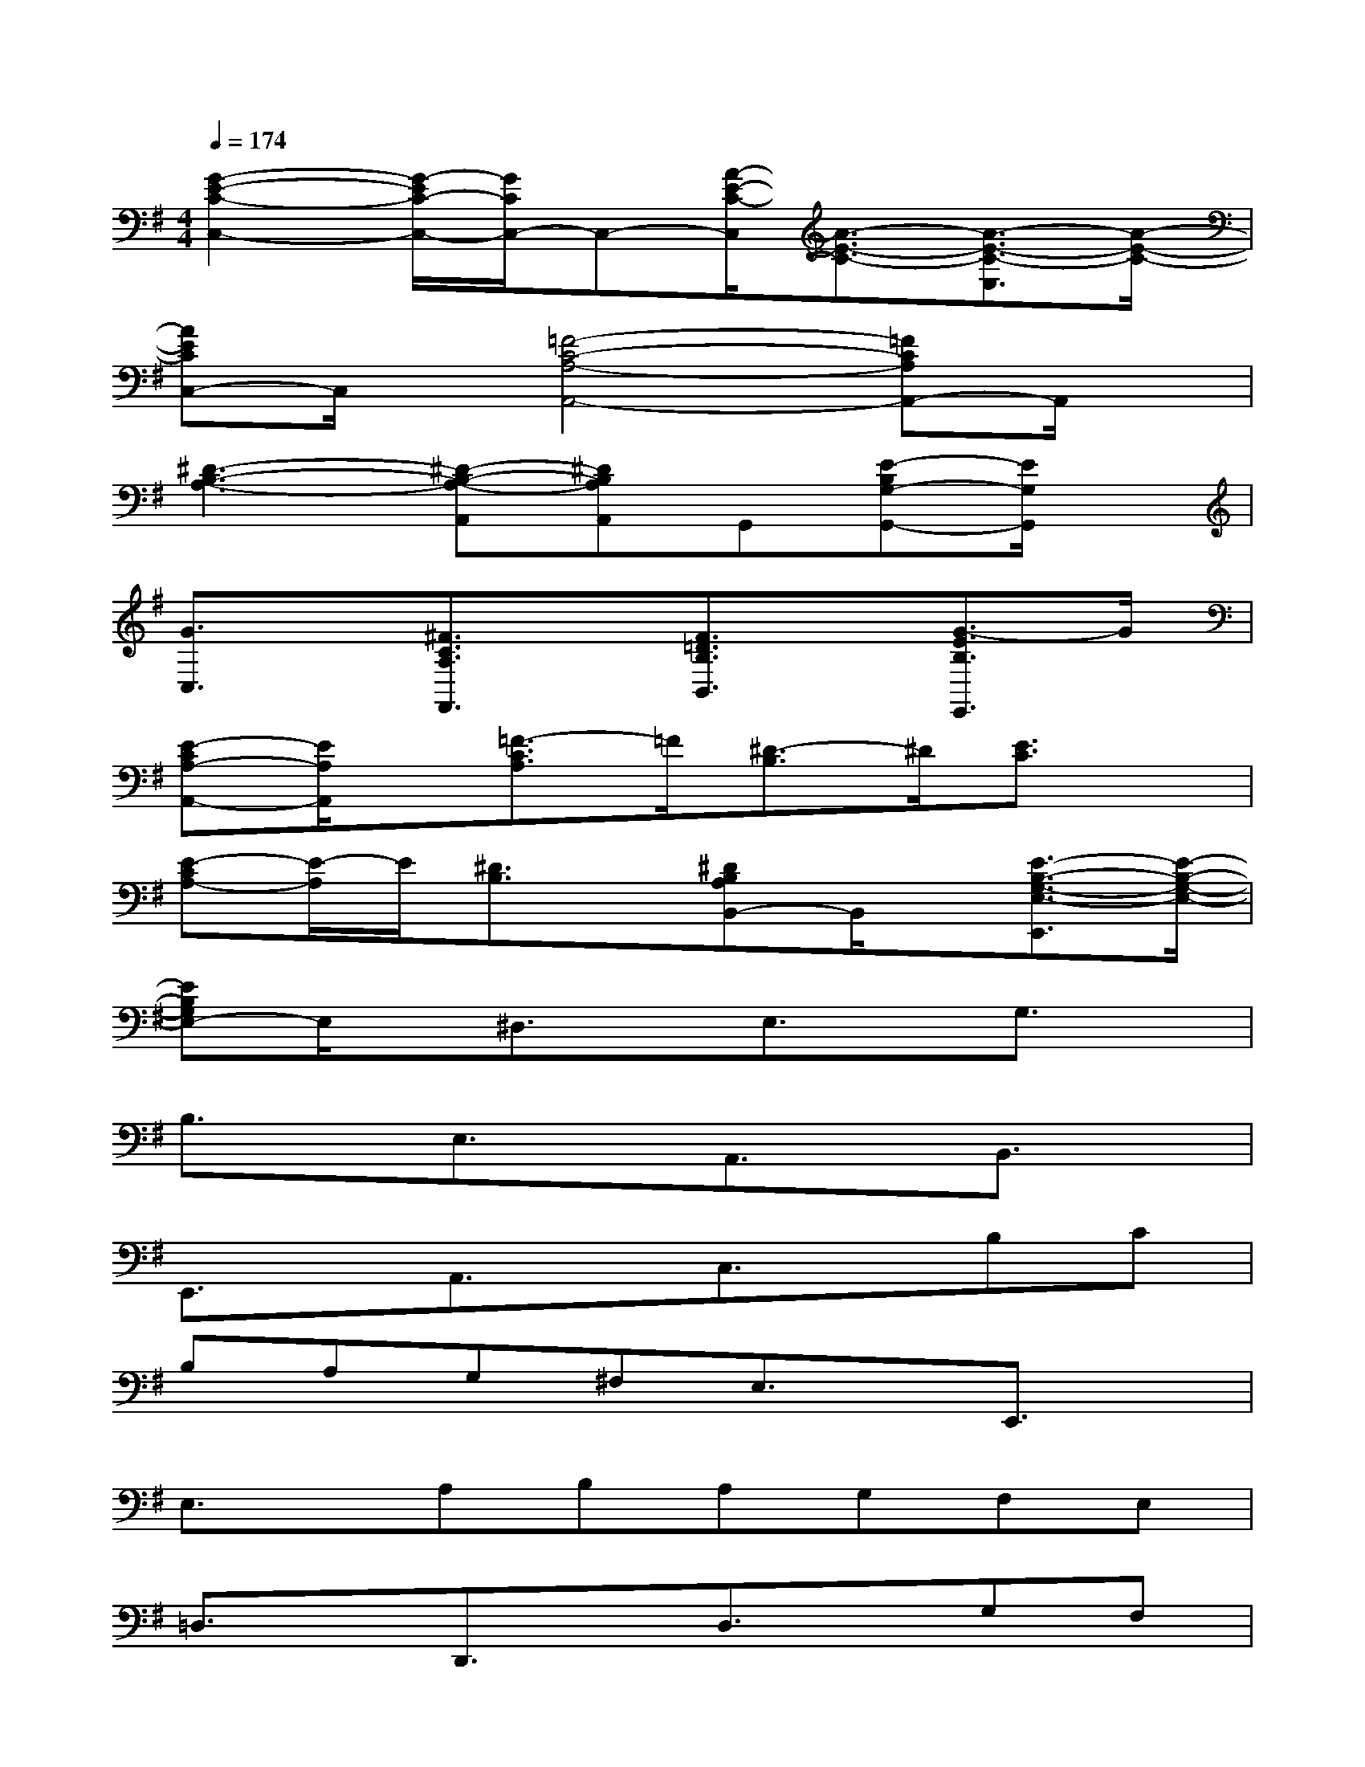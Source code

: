 X:1
T:
M:4/4
L:1/8
Q:1/4=174
K:G%1sharps
V:1
[G2-E2-C2-C,2-][G/2-E/2C/2-C,/2-][G/2C/2C,/2-]C,-[A/2-E/2-C/2-C,/2][A3/2-E3/2-C3/2-][A3/2-E3/2-C3/2-E,3/2][A/2-E/2-C/2-]|
[AECC,-]C,/2x/2[=F4-C4-A,4-A,,4-][=FCA,A,,-]A,,/2x/2|
[^D3-B,3-A,3-][^D-B,-A,-A,,][^DB,A,A,,]G,,[E-B,G,-G,,-][E/2G,/2G,,/2]x/2|
[G3/2C,3/2]x/2[^F3/2C3/2A,3/2F,,3/2]x/2[F3/2=D3/2B,3/2B,,3/2]x/2[G3/2-E3/2B,3/2E,,3/2]G/2|
[E-CA,-A,,-][E/2A,/2A,,/2]x/2[=F3/2-C3/2A,3/2]=F/2[^D3/2-B,3/2]^D/2[E3/2C3/2]x/2|
[E-CA,-][E/2-A,/2]E/2[^D3/2B,3/2]x/2[^DB,A,B,,-]B,,/2x/2[E3/2-B,3/2-G,3/2-E,3/2-E,,3/2][E/2-B,/2-G,/2-E,/2-]|
[EB,G,E,-]E,/2x/2^D,3/2x/2E,3/2x/2G,3/2x/2|
B,3/2x/2E,3/2x/2A,,3/2x/2B,,3/2x/2|
E,,3/2x/2A,,3/2x/2C,3/2x/2B,C|
B,A,G,^F,E,3/2x/2E,,3/2x/2|
E,3/2x/2A,B,A,G,F,E,|
=D,3/2x/2D,,3/2x/2D,3/2x/2G,F,|
E,D,^C,E,F,E,D,^C,|
B,,D,E,D,^C,D,B,,^C,|
^A,,^C,B,,^C,D,B,,^G,,B,,|
^A,,B,,^C,^A,,F,,F,B,,^C,